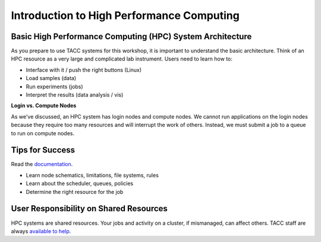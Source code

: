 
Introduction to High Performance Computing
==========================================

Basic High Performance Computing (HPC) System Architecture
^^^^^^^^^^^^^^^^^^^^^^^^^^^^^^^^^^^^^^^^^^^^^^^^^^^^^^^^^^

As you prepare to use TACC systems for this workshop, it is important to understand
the basic architecture. Think of an HPC resource as a very large and complicated lab
instrument. Users need to learn how to:

* Interface with it / push the right buttons (Linux)
* Load samples (data)
* Run experiments (jobs)
* Interpret the results (data analysis / vis)

.. image:: ./images/hpc_schematic.png
   :target: ./images/hpc_schematic.png
   :alt: HPC System Architecture

**Login vs. Compute Nodes**

As we've discussed, an HPC system has login nodes and compute nodes. We cannot run
applications on the login nodes because they require too many resources and will 
interrupt the work of others. Instead, we must submit a job to a queue to run on compute nodes.

Tips for Success
^^^^^^^^^^^^^^^^

Read the `documentation <https://docs.tacc.utexas.edu/>`_.

* Learn node schematics, limitations, file systems, rules
* Learn about the scheduler, queues, policies
* Determine the right resource for the job

User Responsibility on Shared Resources
^^^^^^^^^^^^^^^^^^^^^^^^^^^^^^^^^^^^^^^

HPC systems are shared resources. Your jobs and activity on a cluster, if mismanaged,
can affect others. TACC staff are always `available to help <https://www.tacc.utexas.edu/about/help/>`_.



